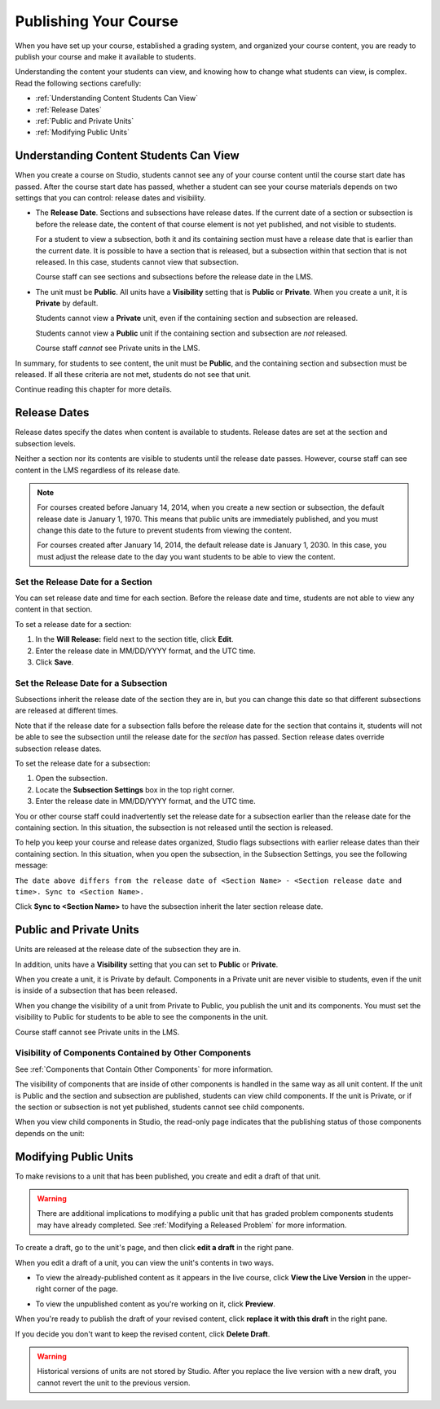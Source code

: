 .. _Publishing Your Course:

###########################
Publishing Your Course
###########################

When you have set up your course, established a grading system, and organized your course content,
you are ready to publish your course and make it available to students.

Understanding the content your students can view, and knowing how to change what students can view, is complex.
Read the following sections carefully:

* :ref:`Understanding Content Students Can View`
* :ref:`Release Dates`
* :ref:`Public and Private Units`
* :ref:`Modifying Public Units`


.. _Understanding Content Students Can View:

******************************************
Understanding Content Students Can View
******************************************

When you create a course on Studio, students cannot see any of your course
content until the course start date has passed. After the course start date has
passed, whether a student can see your course materials depends on two settings
that you can control: release dates and visibility.

* The **Release Date**. Sections and subsections have release dates. If the
  current date of a section or subsection is before the release date, the
  content of that course element is not yet published, and not visible to
  students.
  
  For a student to view a subsection, both it and its containing section must
  have a release date that is earlier than the current date. It is possible to
  have a section that is released, but a subsection within that section that is
  not released. In this case, students cannot view that subsection.
  
  Course staff can see sections and subsections before the release date in the LMS.
  
* The unit must be **Public**.  All units have a **Visibility** setting that is
  **Public** or **Private**. When you create a unit, it is **Private** by
  default.
  
  Students cannot view a **Private** unit, even if the containing section and
  subsection are released.
  
  Students cannot view a **Public** unit if the containing section and
  subsection are *not* released.
  
  Course staff *cannot* see Private units in the LMS.
  
In summary, for students to see content, the unit must be **Public**, and the
containing section and subsection must be released. If all these criteria are
not met, students do not see that unit.

Continue reading this chapter for more details.


.. _Release Dates:

*******************
Release Dates
*******************

Release dates specify the dates when content is available to students. 
Release dates are set at the section and subsection levels. 

Neither a section nor its contents are visible to students until the release
date passes. However, course staff can see content in the LMS regardless of its
release date.

.. note:: 
  For courses created before January 14, 2014, when you create a new section or
  subsection, the default release date is January 1, 1970. This means that
  public units are immediately published, and you must change this date to the
  future to prevent students from viewing the content.

  For courses created after January 14, 2014, the default release date is
  January 1, 2030. In this case, you must adjust the release date to the day you
  want students to be able to view the content.

========================================
Set the Release Date for a Section
========================================

You can set release date and time for each section. Before the release date and
time, students are not able to view any content in that section.

To set a release date for a section:

#. In the **Will Release:** field next to the section title, click **Edit**.
#. Enter the release date in MM/DD/YYYY format, and the UTC time.
#. Click **Save**.


========================================
Set the Release Date for a Subsection
========================================

Subsections inherit the release date of the section they are in, but you can
change this date so that different subsections are released at different times.

Note that if the release date for a subsection falls before the release date for
the section that contains it, students will not be able to see the subsection
until the release date for the *section* has passed. Section release dates
override subsection release dates.

To set the release date for a subsection:

#. Open the subsection.
#. Locate the **Subsection Settings** box in the top right corner.
#. Enter the release date in MM/DD/YYYY format, and the UTC time.

You or other course staff could inadvertently set the release date for a
subsection earlier than the release date for the containing section. In this
situation, the subsection is not released until the section is released.

To help you keep your course and release dates organized, Studio flags
subsections with earlier release dates than their containing section.  In this
situation, when you open the subsection, in the Subsection Settings, you see the
following message:

``The date above differs from the release date of <Section Name> - <Section
release date and time>. Sync to <Section Name>.``

Click **Sync to <Section Name>** to have the subsection inherit the later
section release date.

.. _Public and Private Units:

*************************
Public and Private Units
*************************

Units are released at the release date of the subsection they are in.

In addition, units have a **Visibility** setting that you can set to **Public**
or **Private**.

When you create a unit, it is Private by default. Components in a Private unit
are never visible to students, even if the unit is inside of a subsection
that has been released.

When you change the visibility of a unit from Private to Public, you publish the
unit and its components. You must set the visibility to Public for students to
be able to see the components in the unit.

Course staff cannot see Private units in the LMS.

.. _Visibility of Components Contained by Other Components:

================================================================
Visibility of Components Contained by Other Components
================================================================

See :ref:`Components that Contain Other Components` for more information.

The visibility of components that are inside of other components is handled in
the same way as all unit content. If the unit is Public and the section and
subsection are published, students can view child components. If the unit is
Private, or if the section or subsection is not yet published, students cannot
see child components.

When you view child components in Studio, the read-only page indicates that the
publishing status of those components depends on the unit:

.. image:: ../Images/container_pub_status.png
 :alt: Image of the parent component page with the publishing status message highlighted.

.. _Modifying Public Units:

*************************
Modifying Public Units
*************************

To make revisions to a unit that has been published, you create and edit a draft
of that unit.

.. Warning:: 
 There are additional implications to modifying a public unit that has graded
 problem components students may have already completed.  See :ref:`Modifying a
 Released Problem` for more information.

To create a draft, go to the unit's page, and then click **edit a draft** in the
right pane.

.. image:: ../Images/Viz_Revise_EditDraft.png
 :width: 800
 :alt: Image of a public unit with the edit a draft link circled

When you edit a draft of a unit, you can view the unit's contents in two ways.

* To view the already-published content as it appears in the live course, click
  **View the Live Version** in the upper-right corner of the page.

* To view the unpublished content as you're working on it, click **Preview**.

  .. image:: ../Images/Viz_Revise_ViewLiveandPreview.png
   :alt: Image of draft unit

When you're ready to publish the draft of your revised content, 
click **replace it with this draft** in the right pane. 

If you decide you don't want to keep the revised content, click **Delete
Draft**.

.. image:: ../Images/Viz_Revise_ReplaceorDelete.png
  :alt: Image of a unit settings panel with the replace it with this draft link
      circled

.. Warning:: 
  Historical versions of units are not stored by Studio. After you replace the
  live version with a new draft, you cannot revert the unit to the previous
  version.